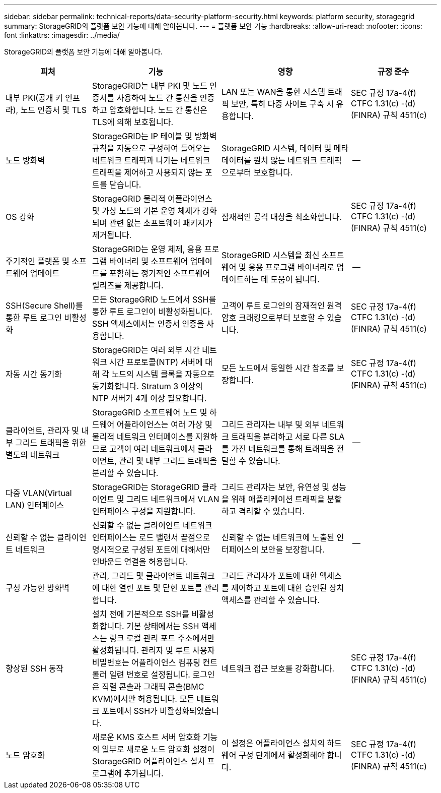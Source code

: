 ---
sidebar: sidebar 
permalink: technical-reports/data-security-platform-security.html 
keywords: platform security, storagegrid 
summary: StorageGRID의 플랫폼 보안 기능에 대해 알아봅니다. 
---
= 플랫폼 보안 기능
:hardbreaks:
:allow-uri-read: 
:nofooter: 
:icons: font
:linkattrs: 
:imagesdir: ../media/


[role="lead"]
StorageGRID의 플랫폼 보안 기능에 대해 알아봅니다.

[cols="20,30a,30,20"]
|===
| 피처 | 기능 | 영향 | 규정 준수 


| 내부 PKI(공개 키 인프라), 노드 인증서 및 TLS  a| 
StorageGRID는 내부 PKI 및 노드 인증서를 사용하여 노드 간 통신을 인증하고 암호화합니다. 노드 간 통신은 TLS에 의해 보호됩니다.
| LAN 또는 WAN을 통한 시스템 트래픽 보안, 특히 다중 사이트 구축 시 유용합니다. | SEC 규정 17a-4(f) CTFC 1.31(c) -(d)(FINRA) 규칙 4511(c) 


| 노드 방화벽  a| 
StorageGRID는 IP 테이블 및 방화벽 규칙을 자동으로 구성하여 들어오는 네트워크 트래픽과 나가는 네트워크 트래픽을 제어하고 사용되지 않는 포트를 닫습니다.
| StorageGRID 시스템, 데이터 및 메타데이터를 원치 않는 네트워크 트래픽으로부터 보호합니다. | -- 


| OS 강화  a| 
StorageGRID 물리적 어플라이언스 및 가상 노드의 기본 운영 체제가 강화되며 관련 없는 소프트웨어 패키지가 제거됩니다.
| 잠재적인 공격 대상을 최소화합니다. | SEC 규정 17a-4(f) CTFC 1.31(c) -(d)(FINRA) 규칙 4511(c) 


| 주기적인 플랫폼 및 소프트웨어 업데이트  a| 
StorageGRID는 운영 체제, 응용 프로그램 바이너리 및 소프트웨어 업데이트를 포함하는 정기적인 소프트웨어 릴리즈를 제공합니다.
| StorageGRID 시스템을 최신 소프트웨어 및 응용 프로그램 바이너리로 업데이트하는 데 도움이 됩니다. | -- 


| SSH(Secure Shell)를 통한 루트 로그인 비활성화  a| 
모든 StorageGRID 노드에서 SSH를 통한 루트 로그인이 비활성화됩니다. SSH 액세스에서는 인증서 인증을 사용합니다.
| 고객이 루트 로그인의 잠재적인 원격 암호 크래킹으로부터 보호할 수 있습니다. | SEC 규정 17a-4(f) CTFC 1.31(c) -(d)(FINRA) 규칙 4511(c) 


| 자동 시간 동기화  a| 
StorageGRID는 여러 외부 시간 네트워크 시간 프로토콜(NTP) 서버에 대해 각 노드의 시스템 클록을 자동으로 동기화합니다. Stratum 3 이상의 NTP 서버가 4개 이상 필요합니다.
| 모든 노드에서 동일한 시간 참조를 보장합니다. | SEC 규정 17a-4(f) CTFC 1.31(c) -(d)(FINRA) 규칙 4511(c) 


| 클라이언트, 관리자 및 내부 그리드 트래픽을 위한 별도의 네트워크  a| 
StorageGRID 소프트웨어 노드 및 하드웨어 어플라이언스는 여러 가상 및 물리적 네트워크 인터페이스를 지원하므로 고객이 여러 네트워크에서 클라이언트, 관리 및 내부 그리드 트래픽을 분리할 수 있습니다.
| 그리드 관리자는 내부 및 외부 네트워크 트래픽을 분리하고 서로 다른 SLA를 가진 네트워크를 통해 트래픽을 전달할 수 있습니다. | -- 


| 다중 VLAN(Virtual LAN) 인터페이스  a| 
StorageGRID는 StorageGRID 클라이언트 및 그리드 네트워크에서 VLAN 인터페이스 구성을 지원합니다.
| 그리드 관리자는 보안, 유연성 및 성능을 위해 애플리케이션 트래픽을 분할하고 격리할 수 있습니다. |  


| 신뢰할 수 없는 클라이언트 네트워크  a| 
신뢰할 수 없는 클라이언트 네트워크 인터페이스는 로드 밸런서 끝점으로 명시적으로 구성된 포트에 대해서만 인바운드 연결을 허용합니다.
| 신뢰할 수 없는 네트워크에 노출된 인터페이스의 보안을 보장합니다. | -- 


| 구성 가능한 방화벽  a| 
관리, 그리드 및 클라이언트 네트워크에 대한 열린 포트 및 닫힌 포트를 관리합니다.
| 그리드 관리자가 포트에 대한 액세스를 제어하고 포트에 대한 승인된 장치 액세스를 관리할 수 있습니다. |  


| 향상된 SSH 동작  a| 
설치 전에 기본적으로 SSH를 비활성화합니다.  기본 상태에서는 SSH 액세스는 링크 로컬 관리 포트 주소에서만 활성화됩니다.  관리자 및 루트 사용자 비밀번호는 어플라이언스 컴퓨팅 컨트롤러 일련 번호로 설정됩니다.  로그인은 직렬 콘솔과 그래픽 콘솔(BMC KVM)에서만 허용됩니다.  모든 네트워크 포트에서 SSH가 비활성화되었습니다.
| 네트워크 접근 보호를 강화합니다. | SEC 규정 17a-4(f) CTFC 1.31(c) -(d)(FINRA) 규칙 4511(c) 


| 노드 암호화  a| 
새로운 KMS 호스트 서버 암호화 기능의 일부로 새로운 노드 암호화 설정이 StorageGRID 어플라이언스 설치 프로그램에 추가됩니다.
| 이 설정은 어플라이언스 설치의 하드웨어 구성 단계에서 활성화해야 합니다. | SEC 규정 17a-4(f) CTFC 1.31(c) -(d)(FINRA) 규칙 4511(c) 
|===